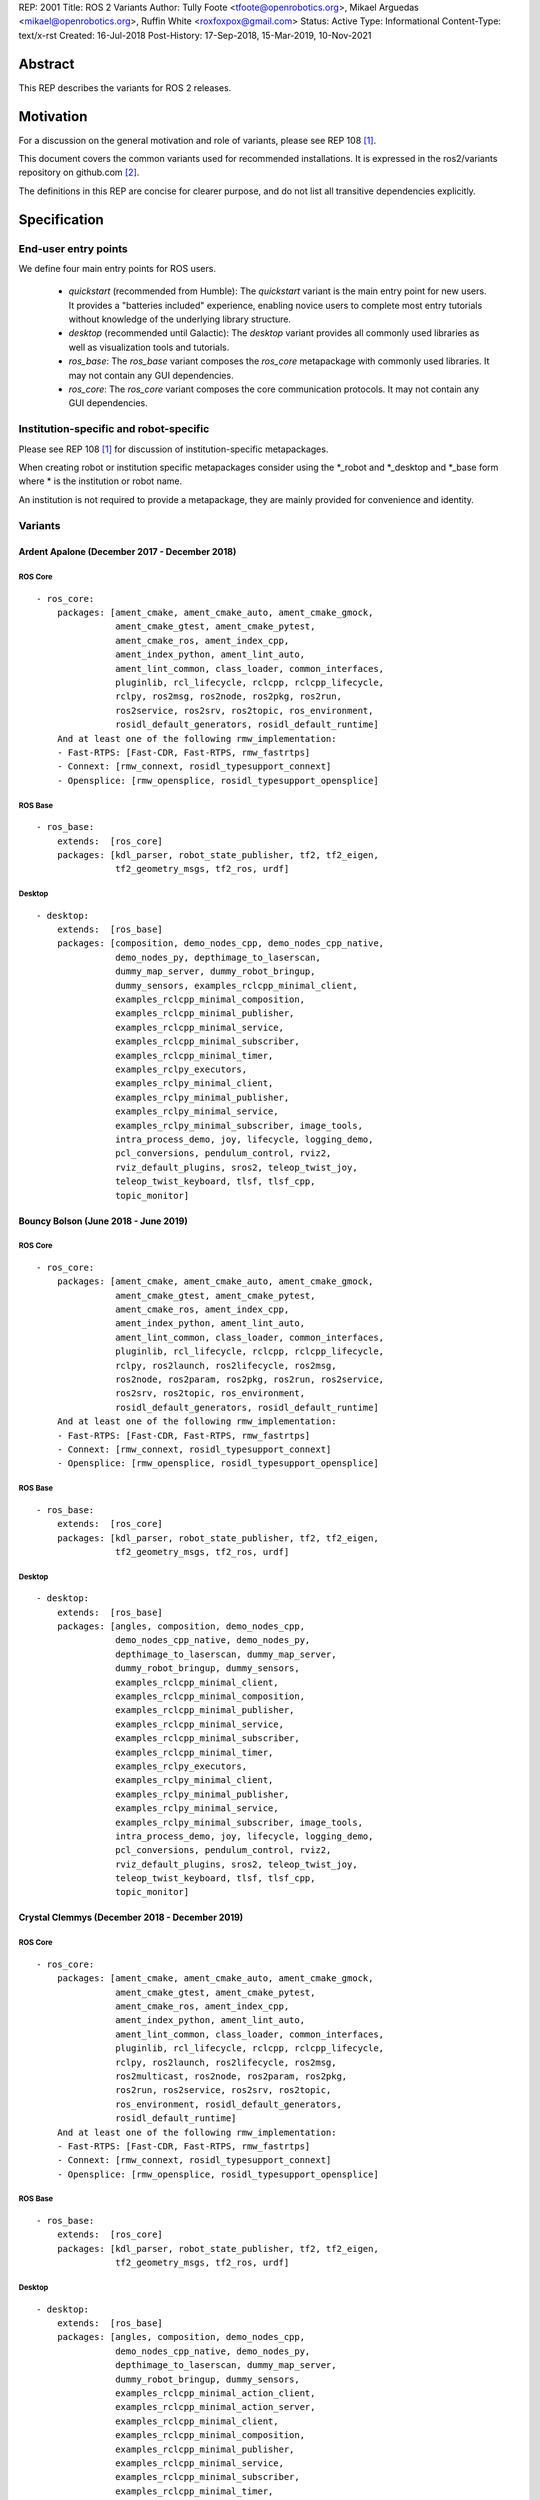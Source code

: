 REP: 2001
Title: ROS 2 Variants
Author: Tully Foote <tfoote@openrobotics.org>, Mikael Arguedas <mikael@openrobotics.org>, Ruffin White <roxfoxpox@gmail.com>
Status: Active
Type: Informational
Content-Type: text/x-rst
Created: 16-Jul-2018
Post-History: 17-Sep-2018, 15-Mar-2019, 10-Nov-2021


Abstract
========

This REP describes the variants for ROS 2 releases.


Motivation
==========

For a discussion on the general motivation and role of variants,
please see REP 108 [1]_.

This document covers the common variants used for recommended
installations.
It is expressed in the ros2/variants repository on github.com [2]_.

The definitions in this REP are concise for clearer purpose, and do not list all transitive dependencies explicitly.


Specification
=============

End-user entry points
---------------------

We define four main entry points for ROS users.

 * `quickstart` (recommended from Humble): The `quickstart` variant is the main entry point for new users.
   It provides a "batteries included" experience, enabling novice users to complete most entry
   tutorials without knowledge of the underlying library structure.
 * `desktop` (recommended until Galactic): The `desktop` variant provides all commonly used libraries as well as
   visualization tools and tutorials.
 * `ros_base`: The `ros_base` variant composes the `ros_core` metapackage with commonly used libraries.
   It may not contain any GUI dependencies.
 * `ros_core`: The `ros_core` variant composes the core communication protocols.
   It may not contain any GUI dependencies.


Institution-specific and robot-specific
---------------------------------------

Please see REP 108 [1]_ for discussion of institution-specific
metapackages.

When creating robot or institution specific metapackages consider
using the \*_robot and \*_desktop and \*_base form where * is the
institution or robot name.

An institution is not required to provide a metapackage, they are
mainly provided for convenience and identity.


Variants
--------

Ardent Apalone (December 2017 - December 2018)
^^^^^^^^^^^^^^^^^^^^^^^^^^^^^^^^^^^^^^^^^^^^^^

ROS Core
""""""""

::

  - ros_core:
      packages: [ament_cmake, ament_cmake_auto, ament_cmake_gmock,
                 ament_cmake_gtest, ament_cmake_pytest,
                 ament_cmake_ros, ament_index_cpp,
                 ament_index_python, ament_lint_auto,
                 ament_lint_common, class_loader, common_interfaces,
                 pluginlib, rcl_lifecycle, rclcpp, rclcpp_lifecycle,
                 rclpy, ros2msg, ros2node, ros2pkg, ros2run,
                 ros2service, ros2srv, ros2topic, ros_environment,
                 rosidl_default_generators, rosidl_default_runtime]
      And at least one of the following rmw_implementation:
      - Fast-RTPS: [Fast-CDR, Fast-RTPS, rmw_fastrtps]
      - Connext: [rmw_connext, rosidl_typesupport_connext]
      - Opensplice: [rmw_opensplice, rosidl_typesupport_opensplice]


ROS Base
""""""""

::

  - ros_base:
      extends:  [ros_core]
      packages: [kdl_parser, robot_state_publisher, tf2, tf2_eigen,
                 tf2_geometry_msgs, tf2_ros, urdf]


Desktop
"""""""

::

  - desktop:
      extends:  [ros_base]
      packages: [composition, demo_nodes_cpp, demo_nodes_cpp_native,
                 demo_nodes_py, depthimage_to_laserscan,
                 dummy_map_server, dummy_robot_bringup,
                 dummy_sensors, examples_rclcpp_minimal_client,
                 examples_rclcpp_minimal_composition,
                 examples_rclcpp_minimal_publisher,
                 examples_rclcpp_minimal_service,
                 examples_rclcpp_minimal_subscriber,
                 examples_rclcpp_minimal_timer,
                 examples_rclpy_executors,
                 examples_rclpy_minimal_client,
                 examples_rclpy_minimal_publisher,
                 examples_rclpy_minimal_service,
                 examples_rclpy_minimal_subscriber, image_tools,
                 intra_process_demo, joy, lifecycle, logging_demo,
                 pcl_conversions, pendulum_control, rviz2,
                 rviz_default_plugins, sros2, teleop_twist_joy,
                 teleop_twist_keyboard, tlsf, tlsf_cpp,
                 topic_monitor]


Bouncy Bolson (June 2018 - June 2019)
^^^^^^^^^^^^^^^^^^^^^^^^^^^^^^^^^^^^^

ROS Core
""""""""

::

  - ros_core:
      packages: [ament_cmake, ament_cmake_auto, ament_cmake_gmock,
                 ament_cmake_gtest, ament_cmake_pytest,
                 ament_cmake_ros, ament_index_cpp,
                 ament_index_python, ament_lint_auto,
                 ament_lint_common, class_loader, common_interfaces,
                 pluginlib, rcl_lifecycle, rclcpp, rclcpp_lifecycle,
                 rclpy, ros2launch, ros2lifecycle, ros2msg,
                 ros2node, ros2param, ros2pkg, ros2run, ros2service,
                 ros2srv, ros2topic, ros_environment,
                 rosidl_default_generators, rosidl_default_runtime]
      And at least one of the following rmw_implementation:
      - Fast-RTPS: [Fast-CDR, Fast-RTPS, rmw_fastrtps]
      - Connext: [rmw_connext, rosidl_typesupport_connext]
      - Opensplice: [rmw_opensplice, rosidl_typesupport_opensplice]


ROS Base
""""""""

::

  - ros_base:
      extends:  [ros_core]
      packages: [kdl_parser, robot_state_publisher, tf2, tf2_eigen,
                 tf2_geometry_msgs, tf2_ros, urdf]


Desktop
"""""""

::

  - desktop:
      extends:  [ros_base]
      packages: [angles, composition, demo_nodes_cpp,
                 demo_nodes_cpp_native, demo_nodes_py,
                 depthimage_to_laserscan, dummy_map_server,
                 dummy_robot_bringup, dummy_sensors,
                 examples_rclcpp_minimal_client,
                 examples_rclcpp_minimal_composition,
                 examples_rclcpp_minimal_publisher,
                 examples_rclcpp_minimal_service,
                 examples_rclcpp_minimal_subscriber,
                 examples_rclcpp_minimal_timer,
                 examples_rclpy_executors,
                 examples_rclpy_minimal_client,
                 examples_rclpy_minimal_publisher,
                 examples_rclpy_minimal_service,
                 examples_rclpy_minimal_subscriber, image_tools,
                 intra_process_demo, joy, lifecycle, logging_demo,
                 pcl_conversions, pendulum_control, rviz2,
                 rviz_default_plugins, sros2, teleop_twist_joy,
                 teleop_twist_keyboard, tlsf, tlsf_cpp,
                 topic_monitor]


Crystal Clemmys (December 2018 - December 2019)
^^^^^^^^^^^^^^^^^^^^^^^^^^^^^^^^^^^^^^^^^^^^^^^

ROS Core
""""""""

::

  - ros_core:
      packages: [ament_cmake, ament_cmake_auto, ament_cmake_gmock,
                 ament_cmake_gtest, ament_cmake_pytest,
                 ament_cmake_ros, ament_index_cpp,
                 ament_index_python, ament_lint_auto,
                 ament_lint_common, class_loader, common_interfaces,
                 pluginlib, rcl_lifecycle, rclcpp, rclcpp_lifecycle,
                 rclpy, ros2launch, ros2lifecycle, ros2msg,
                 ros2multicast, ros2node, ros2param, ros2pkg,
                 ros2run, ros2service, ros2srv, ros2topic,
                 ros_environment, rosidl_default_generators,
                 rosidl_default_runtime]
      And at least one of the following rmw_implementation:
      - Fast-RTPS: [Fast-CDR, Fast-RTPS, rmw_fastrtps]
      - Connext: [rmw_connext, rosidl_typesupport_connext]
      - Opensplice: [rmw_opensplice, rosidl_typesupport_opensplice]


ROS Base
""""""""

::

  - ros_base:
      extends:  [ros_core]
      packages: [kdl_parser, robot_state_publisher, tf2, tf2_eigen,
                 tf2_geometry_msgs, tf2_ros, urdf]


Desktop
"""""""

::

  - desktop:
      extends:  [ros_base]
      packages: [angles, composition, demo_nodes_cpp,
                 demo_nodes_cpp_native, demo_nodes_py,
                 depthimage_to_laserscan, dummy_map_server,
                 dummy_robot_bringup, dummy_sensors,
                 examples_rclcpp_minimal_action_client,
                 examples_rclcpp_minimal_action_server,
                 examples_rclcpp_minimal_client,
                 examples_rclcpp_minimal_composition,
                 examples_rclcpp_minimal_publisher,
                 examples_rclcpp_minimal_service,
                 examples_rclcpp_minimal_subscriber,
                 examples_rclcpp_minimal_timer,
                 examples_rclpy_executors,
                 examples_rclpy_minimal_client,
                 examples_rclpy_minimal_publisher,
                 examples_rclpy_minimal_service,
                 examples_rclpy_minimal_subscriber, image_tools,
                 intra_process_demo, joy, lifecycle, logging_demo,
                 pcl_conversions, pendulum_control, rviz2,
                 rviz_default_plugins, sros2, teleop_twist_joy,
                 teleop_twist_keyboard, tlsf, tlsf_cpp,
                 topic_monitor]


Dashing Diademata (May 2019 - May 2021)
^^^^^^^^^^^^^^^^^^^^^^^^^^^^^^^^^^^^^^^

ROS Core
""""""""

::

  - ros_core:
      packages: [ament_cmake, ament_cmake_auto, ament_cmake_gmock,
                 ament_cmake_gtest, ament_cmake_pytest,
                 ament_cmake_ros, ament_index_cpp,
                 ament_index_python, ament_lint_auto,
                 ament_lint_common, class_loader, common_interfaces,
                 pluginlib, rcl_lifecycle, rclcpp, rclcpp_lifecycle,
                 rclpy, ros2action, ros2component, ros2launch,
                 ros2lifecycle, ros2msg, ros2multicast, ros2node,
                 ros2param, ros2pkg, ros2run, ros2service, ros2srv,
                 ros2topic, ros_environment,
                 rosidl_default_generators, rosidl_default_runtime,
                 sros2, sros2_cmake]
      And at least one of the following rmw_implementation:
      - Fast-RTPS: [Fast-CDR, Fast-RTPS, rmw_fastrtps]
      - Connext: [rmw_connext, rosidl_typesupport_connext]
      - Opensplice: [rmw_opensplice, rosidl_typesupport_opensplice]


ROS Base
""""""""

::

  - ros_base:
      extends:  [ros_core]
      packages: [kdl_parser, robot_state_publisher, tf2, tf2_eigen,
                 tf2_geometry_msgs, tf2_kdl, tf2_ros, urdf]


Desktop
"""""""

::

  - desktop:
      extends:  [ros_base]
      packages: [action_tutorials, angles, composition,
                 demo_nodes_cpp, demo_nodes_cpp_native,
                 demo_nodes_py, depthimage_to_laserscan,
                 dummy_map_server, dummy_robot_bringup,
                 dummy_sensors,
                 examples_rclcpp_minimal_action_client,
                 examples_rclcpp_minimal_action_server,
                 examples_rclcpp_minimal_client,
                 examples_rclcpp_minimal_composition,
                 examples_rclcpp_minimal_publisher,
                 examples_rclcpp_minimal_service,
                 examples_rclcpp_minimal_subscriber,
                 examples_rclcpp_minimal_timer,
                 examples_rclpy_executors,
                 examples_rclpy_minimal_action_client,
                 examples_rclpy_minimal_action_server,
                 examples_rclpy_minimal_client,
                 examples_rclpy_minimal_publisher,
                 examples_rclpy_minimal_service,
                 examples_rclpy_minimal_subscriber, image_tools,
                 intra_process_demo, joy, lifecycle, logging_demo,
                 pcl_conversions, pendulum_control, pendulum_msgs,
                 quality_of_service_demo_cpp,
                 quality_of_service_demo_py, rqt_common_plugins,
                 rviz2, rviz_default_plugins, teleop_twist_joy,
                 teleop_twist_keyboard, tlsf, tlsf_cpp,
                 topic_monitor, turtlesim]


Eloquent Elusor (November 2019 - November 2020)
^^^^^^^^^^^^^^^^^^^^^^^^^^^^^^^^^^^^^^^^^^^^^^^

ROS Core
""""""""

::

  - ros_core:
      packages: [ament_cmake, ament_cmake_auto, ament_cmake_gmock,
                 ament_cmake_gtest, ament_cmake_pytest,
                 ament_cmake_ros, ament_index_cpp,
                 ament_index_python, ament_lint_auto,
                 ament_lint_common, class_loader, common_interfaces,
                 pluginlib, rcl_lifecycle, rclcpp, rclcpp_lifecycle,
                 rclpy, ros2action, ros2component, ros2doctor,
                 ros2interface, ros2launch, ros2lifecycle, ros2msg,
                 ros2multicast, ros2node, ros2param, ros2pkg,
                 ros2run, ros2service, ros2srv, ros2topic,
                 ros_environment, rosidl_default_generators,
                 rosidl_default_runtime, sros2, sros2_cmake]
      And at least one of the following rmw_implementation:
      - Fast-RTPS: [Fast-CDR, Fast-RTPS, rmw_fastrtps]
      - Connext: [rmw_connext, rosidl_typesupport_connext]
      - Opensplice: [rmw_opensplice, rosidl_typesupport_opensplice]


ROS Base
""""""""

::

  - ros_base:
      extends:  [ros_core]
      packages: [geometry2, kdl_parser, robot_state_publisher, urdf]


Desktop
"""""""

::

  - desktop:
      extends:  [ros_base]
      packages: [action_tutorials_cpp, action_tutorials_interfaces,
                 action_tutorials_py, angles, composition,
                 demo_nodes_cpp, demo_nodes_cpp_native,
                 demo_nodes_py, depthimage_to_laserscan,
                 dummy_map_server, dummy_robot_bringup,
                 dummy_sensors,
                 examples_rclcpp_minimal_action_client,
                 examples_rclcpp_minimal_action_server,
                 examples_rclcpp_minimal_client,
                 examples_rclcpp_minimal_composition,
                 examples_rclcpp_minimal_publisher,
                 examples_rclcpp_minimal_service,
                 examples_rclcpp_minimal_subscriber,
                 examples_rclcpp_minimal_timer,
                 examples_rclpy_executors,
                 examples_rclpy_minimal_action_client,
                 examples_rclpy_minimal_action_server,
                 examples_rclpy_minimal_client,
                 examples_rclpy_minimal_publisher,
                 examples_rclpy_minimal_service,
                 examples_rclpy_minimal_subscriber, image_tools,
                 intra_process_demo, joy, lifecycle, logging_demo,
                 pcl_conversions, pendulum_control, pendulum_msgs,
                 quality_of_service_demo_cpp,
                 quality_of_service_demo_py, rqt_common_plugins,
                 rviz2, rviz_default_plugins, teleop_twist_joy,
                 teleop_twist_keyboard, tlsf, tlsf_cpp,
                 topic_monitor, turtlesim]


Foxy Fitzroy (May 2020 - May 2023)
^^^^^^^^^^^^^^^^^^^^^^^^^^^^^^^^^^

ROS Core
""""""""

::

  - ros_core:
      packages: [ament_cmake, ament_cmake_auto, ament_cmake_gmock,
                 ament_cmake_gtest, ament_cmake_pytest,
                 ament_cmake_ros, ament_index_cpp,
                 ament_index_python, ament_lint_auto,
                 ament_lint_common, class_loader, common_interfaces,
                 launch, launch_ros, launch_testing,
                 launch_testing_ament_cmake, launch_testing_ros,
                 launch_xml, launch_yaml, pluginlib, rcl_lifecycle,
                 rclcpp, rclcpp_lifecycle, rclpy, ros2action,
                 ros2component, ros2doctor, ros2interface,
                 ros2launch, ros2lifecycle, ros2multicast, ros2node,
                 ros2param, ros2pkg, ros2run, ros2service,
                 ros2topic, ros_environment,
                 rosidl_default_generators, rosidl_default_runtime,
                 sros2, sros2_cmake]
      And at least one of the following rmw_implementation:
      - Fast-RTPS: [Fast-CDR, Fast-RTPS, rmw_fastrtps]
      - CycloneDDS: [cyclonedds, rmw_cyclonedds]
      - Connext: [rmw_connext, rosidl_typesupport_connext]


ROS Base
""""""""

::

  - ros_base:
      extends:  [ros_core]
      packages: [geometry2, kdl_parser, robot_state_publisher,
                 rosbag2, urdf]


Desktop
"""""""

::

  - desktop:
      extends:  [ros_base]
      packages: [action_tutorials_cpp, action_tutorials_interfaces,
                 action_tutorials_py, angles, composition,
                 demo_nodes_cpp, demo_nodes_cpp_native,
                 demo_nodes_py, depthimage_to_laserscan,
                 dummy_map_server, dummy_robot_bringup,
                 dummy_sensors,
                 examples_rclcpp_minimal_action_client,
                 examples_rclcpp_minimal_action_server,
                 examples_rclcpp_minimal_client,
                 examples_rclcpp_minimal_composition,
                 examples_rclcpp_minimal_publisher,
                 examples_rclcpp_minimal_service,
                 examples_rclcpp_minimal_subscriber,
                 examples_rclcpp_minimal_timer,
                 examples_rclcpp_multithreaded_executor,
                 examples_rclpy_executors,
                 examples_rclpy_minimal_action_client,
                 examples_rclpy_minimal_action_server,
                 examples_rclpy_minimal_client,
                 examples_rclpy_minimal_publisher,
                 examples_rclpy_minimal_service,
                 examples_rclpy_minimal_subscriber, image_tools,
                 intra_process_demo, joy, lifecycle, logging_demo,
                 pcl_conversions, pendulum_control, pendulum_msgs,
                 quality_of_service_demo_cpp,
                 quality_of_service_demo_py, rqt_common_plugins,
                 rviz2, rviz_default_plugins, teleop_twist_joy,
                 teleop_twist_keyboard, tlsf, tlsf_cpp,
                 topic_monitor, turtlesim]


Galactic Geochelone (May 2021 - November 2022)
^^^^^^^^^^^^^^^^^^^^^^^^^^^^^^^^^^^^^^^^^^^^^^

ROS Core
""""""""

::

  - ros_core:
      packages: [ament_cmake, ament_cmake_auto, ament_cmake_gmock,
                 ament_cmake_gtest, ament_cmake_pytest,
                 ament_cmake_ros, ament_index_cpp,
                 ament_index_python, ament_lint_auto,
                 ament_lint_common, class_loader, common_interfaces,
                 launch, launch_ros, launch_testing,
                 launch_testing_ament_cmake, launch_testing_ros,
                 launch_xml, launch_yaml, pluginlib, rcl_lifecycle,
                 rclcpp, rclcpp_lifecycle, rclpy,
                 ros2cli_common_extensions, ros2launch,
                 ros_environment, rosidl_default_generators,
                 rosidl_default_runtime, sros2, sros2_cmake]
      And at least one of the following rmw_implementation:
      - Fast-RTPS: [Fast-CDR, Fast-RTPS, rmw_fastrtps]
      - CycloneDDS: [cyclonedds, rmw_cyclonedds]
      - Connext: [rmw_connextdds]


ROS Base
""""""""

::

  - ros_base:
      extends:  [ros_core]
      packages: [geometry2, kdl_parser, robot_state_publisher,
                 rosbag2, urdf]


Desktop
"""""""

::

  - desktop:
      extends:  [ros_base]
      packages: [action_tutorials_cpp, action_tutorials_interfaces,
                 action_tutorials_py, angles, composition,
                 demo_nodes_cpp, demo_nodes_cpp_native,
                 demo_nodes_py, depthimage_to_laserscan,
                 dummy_map_server, dummy_robot_bringup,
                 dummy_sensors,
                 examples_rclcpp_minimal_action_client,
                 examples_rclcpp_minimal_action_server,
                 examples_rclcpp_minimal_client,
                 examples_rclcpp_minimal_composition,
                 examples_rclcpp_minimal_publisher,
                 examples_rclcpp_minimal_service,
                 examples_rclcpp_minimal_subscriber,
                 examples_rclcpp_minimal_timer,
                 examples_rclcpp_multithreaded_executor,
                 examples_rclpy_executors,
                 examples_rclpy_minimal_action_client,
                 examples_rclpy_minimal_action_server,
                 examples_rclpy_minimal_client,
                 examples_rclpy_minimal_publisher,
                 examples_rclpy_minimal_service,
                 examples_rclpy_minimal_subscriber, image_tools,
                 intra_process_demo, joy, lifecycle, logging_demo,
                 pcl_conversions, pendulum_control, pendulum_msgs,
                 quality_of_service_demo_cpp,
                 quality_of_service_demo_py, rqt_common_plugins,
                 rviz2, rviz_default_plugins, teleop_twist_joy,
                 teleop_twist_keyboard, tlsf, tlsf_cpp,
                 topic_monitor, turtlesim]


Rolling Ridley (June 2020 - Ongoing)
^^^^^^^^^^^^^^^^^^^^^^^^^^^^^^^^^^^^

ROS Core
""""""""

::

  - ros_core:
      packages: [ament_cmake, ament_cmake_auto, ament_cmake_gmock,
                 ament_cmake_gtest, ament_cmake_pytest,
                 ament_cmake_ros, ament_index_cpp,
                 ament_index_python, ament_lint_auto,
                 ament_lint_common, class_loader, common_interfaces,
                 launch, launch_ros, launch_testing,
                 launch_testing_ament_cmake, launch_testing_ros,
                 launch_xml, launch_yaml, pluginlib, rcl_lifecycle,
                 rclcpp, rclcpp_lifecycle, rclpy,
                 ros2cli_common_extensions, ros2launch,
                 ros_environment, rosidl_default_generators,
                 rosidl_default_runtime, sros2, sros2_cmake]
      And at least one of the following rmw_implementation:
      - Fast-RTPS: [Fast-CDR, Fast-RTPS, rmw_fastrtps]
      - CycloneDDS: [cyclonedds, rmw_cyclonedds]
      - Connext: [rmw_connextdds]


ROS Base
""""""""

::

  - ros_base:
      extends:  [ros_core]
      packages: [geometry2, kdl_parser, robot_state_publisher,
                 rosbag2, urdf]


Desktop
"""""""

::

  - desktop:
      extends:  [ros_base]
      packages: [action_tutorials_cpp, action_tutorials_interfaces,
                 action_tutorials_py, angles, composition,
                 demo_nodes_cpp, demo_nodes_cpp_native,
                 demo_nodes_py, depthimage_to_laserscan,
                 dummy_map_server, dummy_robot_bringup,
                 dummy_sensors,
                 examples_rclcpp_minimal_action_client,
                 examples_rclcpp_minimal_action_server,
                 examples_rclcpp_minimal_client,
                 examples_rclcpp_minimal_composition,
                 examples_rclcpp_minimal_publisher,
                 examples_rclcpp_minimal_service,
                 examples_rclcpp_minimal_subscriber,
                 examples_rclcpp_minimal_timer,
                 examples_rclcpp_multithreaded_executor,
                 examples_rclpy_executors,
                 examples_rclpy_minimal_action_client,
                 examples_rclpy_minimal_action_server,
                 examples_rclpy_minimal_client,
                 examples_rclpy_minimal_publisher,
                 examples_rclpy_minimal_service,
                 examples_rclpy_minimal_subscriber, image_tools,
                 intra_process_demo, joy, lifecycle, logging_demo,
                 pcl_conversions, pendulum_control, pendulum_msgs,
                 quality_of_service_demo_cpp,
                 quality_of_service_demo_py, rqt_common_plugins,
                 rviz2, rviz_default_plugins, teleop_twist_joy,
                 teleop_twist_keyboard, tlsf, tlsf_cpp,
                 topic_monitor, turtlesim]

Perception
""""""""""

::

  - perception:
      extends:  [ros_base]
      packages: [image_common, image_pipeline, image_transport_plugins,
                 laser_filters, laser_geometry, perception_pcl,
                 vision_opencv]

Simulation
""""""""""

::

  - simulation:
      extends:  [ros_base]
      packages: [ros_ign_bridge, ros_ign_gazebo, ros_ign_image, ros_ign_interfaces]

Quick Start
""""""""""

::

  - quickstart:
      extends:  [desktop]
      packages: [perception, simulation, ros_ign_gazebo_demos]


References
==========

.. [1] REP 108: Diamondback Variants
   (http://www.ros.org/reps/rep-0108.html)

.. [2] ROS Variants Repository
   (https://github.com/ros2/variants)


Copyright
=========

This document has been placed in the public domain.


..
   Local Variables:
   mode: indented-text
   indent-tabs-mode: nil
   sentence-end-double-space: t
   fill-column: 70
   coding: utf-8
   End:
